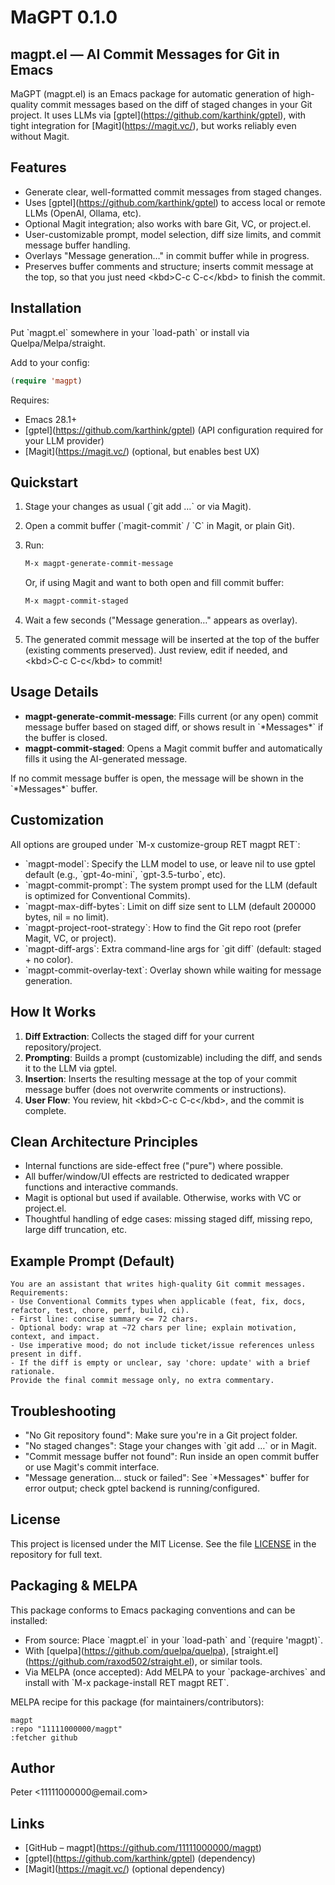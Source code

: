 * MaGPT 0.1.0

** magpt.el — AI Commit Messages for Git in Emacs

MaGPT (magpt.el) is an Emacs package for automatic generation of high-quality commit messages based on the diff of staged changes in your Git project. It uses LLMs via [gptel](https://github.com/karthink/gptel), with tight integration for [Magit](https://magit.vc/), but works reliably even without Magit.

** Features

- Generate clear, well-formatted commit messages from staged changes.
- Uses [gptel](https://github.com/karthink/gptel) to access local or remote LLMs (OpenAI, Ollama, etc).
- Optional Magit integration; also works with bare Git, VC, or project.el.
- User-customizable prompt, model selection, diff size limits, and commit message buffer handling.
- Overlays "Message generation..." in commit buffer while in progress.
- Preserves buffer comments and structure; inserts commit message at the top, so that you just need <kbd>C-c C-c</kbd> to finish the commit.

** Installation

Put `magpt.el` somewhere in your `load-path` or install via Quelpa/Melpa/straight.

Add to your config:

#+begin_src emacs-lisp
(require 'magpt)
#+end_src

Requires:
- Emacs 28.1+
- [gptel](https://github.com/karthink/gptel) (API configuration required for your LLM provider)
- [Magit](https://magit.vc/) (optional, but enables best UX)

** Quickstart

1. Stage your changes as usual (`git add ...` or via Magit).
2. Open a commit buffer (`magit-commit` / `C` in Magit, or plain Git).
3. Run:

   #+begin_src emacs-lisp
   M-x magpt-generate-commit-message
   #+end_src

   Or, if using Magit and want to both open and fill commit buffer:

   #+begin_src emacs-lisp
   M-x magpt-commit-staged
   #+end_src

4. Wait a few seconds ("Message generation..." appears as overlay).
5. The generated commit message will be inserted at the top of the buffer (existing comments preserved). Just review, edit if needed, and <kbd>C-c C-c</kbd> to commit!

** Usage Details

- **magpt-generate-commit-message**: Fills current (or any open) commit message buffer based on staged diff, or shows result in `*Messages*` if the buffer is closed.
- **magpt-commit-staged**: Opens a Magit commit buffer and automatically fills it using the AI-generated message.

If no commit message buffer is open, the message will be shown in the `*Messages*` buffer.

** Customization

All options are grouped under `M-x customize-group RET magpt RET`:

- `magpt-model`: Specify the LLM model to use, or leave nil to use gptel default (e.g., `gpt-4o-mini`, `gpt-3.5-turbo`, etc).
- `magpt-commit-prompt`: The system prompt used for the LLM (default is optimized for Conventional Commits).
- `magpt-max-diff-bytes`: Limit on diff size sent to LLM (default 200000 bytes, nil = no limit).
- `magpt-project-root-strategy`: How to find the Git repo root (prefer Magit, VC, or project).
- `magpt-diff-args`: Extra command-line args for `git diff` (default: staged + no color).
- `magpt-commit-overlay-text`: Overlay shown while waiting for message generation.

** How It Works

1. **Diff Extraction**: Collects the staged diff for your current repository/project.
2. **Prompting**: Builds a prompt (customizable) including the diff, and sends it to the LLM via gptel.
3. **Insertion**: Inserts the resulting message at the top of your commit message buffer (does not overwrite comments or instructions).
4. **User Flow**: You review, hit <kbd>C-c C-c</kbd>, and the commit is complete.

** Clean Architecture Principles

- Internal functions are side-effect free ("pure") where possible.
- All buffer/window/UI effects are restricted to dedicated wrapper functions and interactive commands.
- Magit is optional but used if available. Otherwise, works with VC or project.el.
- Thoughtful handling of edge cases: missing staged diff, missing repo, large diff truncation, etc.

** Example Prompt (Default)

#+begin_example
You are an assistant that writes high-quality Git commit messages.
Requirements:
- Use Conventional Commits types when applicable (feat, fix, docs, refactor, test, chore, perf, build, ci).
- First line: concise summary <= 72 chars.
- Optional body: wrap at ~72 chars per line; explain motivation, context, and impact.
- Use imperative mood; do not include ticket/issue references unless present in diff.
- If the diff is empty or unclear, say 'chore: update' with a brief rationale.
Provide the final commit message only, no extra commentary.
#+end_example

** Troubleshooting

- "No Git repository found": Make sure you're in a Git project folder.
- "No staged changes": Stage your changes with `git add ...` or in Magit.
- "Commit message buffer not found": Run inside an open commit buffer or use Magit's commit interface.
- "Message generation... stuck or failed": See `*Messages*` buffer for error output; check gptel backend is running/configured.

** License

This project is licensed under the MIT License.  
See the file [[file:LICENSE][LICENSE]] in the repository for full text.

** Packaging & MELPA

This package conforms to Emacs packaging conventions and can be installed:

- From source: Place `magpt.el` in your `load-path` and `(require 'magpt)`.
- With [quelpa](https://github.com/quelpa/quelpa), [straight.el](https://github.com/raxod502/straight.el), or similar tools.
- Via MELPA (once accepted): Add MELPA to your `package-archives` and install with `M-x package-install RET magpt RET`.

MELPA recipe for this package (for maintainers/contributors):

#+begin_example
magpt
:repo "11111000000/magpt"
:fetcher github
#+end_example

** Author

Peter <11111000000@email.com>

** Links

- [GitHub – magpt](https://github.com/11111000000/magpt)
- [gptel](https://github.com/karthink/gptel) (dependency)
- [Magit](https://magit.vc/) (optional dependency)

